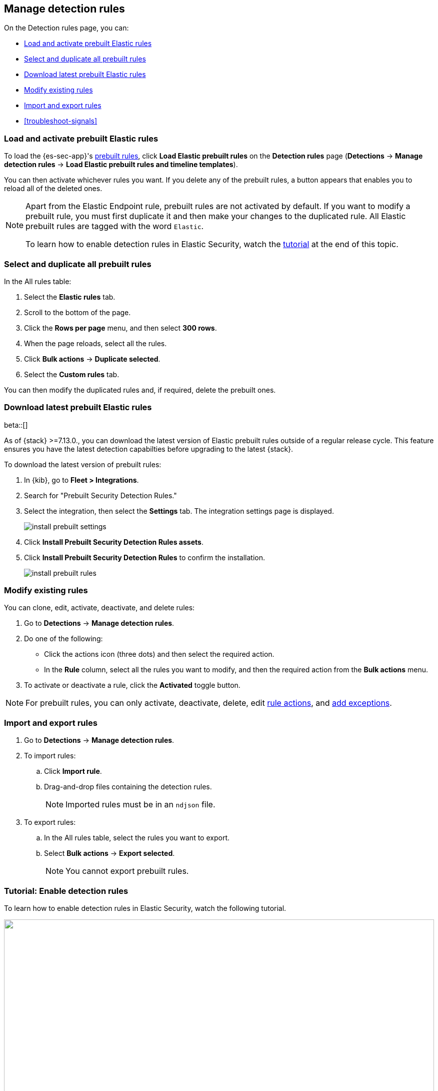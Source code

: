 [[rules-ui-management]]
[role="xpack"]
== Manage detection rules

On the Detection rules page, you can:

* <<load-prebuilt-rules>>
* <<select-all-prebuilt-rules>>
* <<download-prebuilt-rules>>
* <<manage-rules-ui>>
* <<import-export-rules-ui>>
* <<troubleshoot-signals>>

[float]
[[load-prebuilt-rules]]
=== Load and activate prebuilt Elastic rules

To load the {es-sec-app}'s <<prebuilt-rules, prebuilt rules>>, click
*Load Elastic prebuilt rules* on the *Detection rules* page (*Detections* -> *Manage detection rules* ->
*Load Elastic prebuilt rules and timeline templates*).

You can then activate whichever rules you want. If you delete any of the prebuilt rules, a button appears that enables you to reload all of the deleted ones.

[NOTE]
==============
Apart from the Elastic Endpoint rule, prebuilt rules are not activated by
default. If you want to modify a prebuilt rule, you must first duplicate it
and then make your changes to the duplicated rule. All Elastic prebuilt rules are tagged with the word `Elastic`.

To learn how to enable detection rules in Elastic Security, watch the <<enable-detection-rules, tutorial>> at the end of this topic.
==============

[float]
[[select-all-prebuilt-rules]]
=== Select and duplicate all prebuilt rules

In the All rules table:

. Select the *Elastic rules* tab.
. Scroll to the bottom of the page.
. Click the *Rows per page* menu, and then select *300 rows*.
. When the page reloads, select all the rules.
. Click *Bulk actions* -> *Duplicate selected*.
. Select the *Custom rules* tab.

You can then modify the duplicated rules and, if required, delete the prebuilt
ones.

[float]
[[download-prebuilt-rules]]
=== Download latest prebuilt Elastic rules

beta::[]

As of {stack} >=7.13.0., you can download the latest version of Elastic prebuilt rules outside of a regular release cycle. This feature ensures you have the latest detection capabilties before upgrading to the latest {stack}.

To download the latest version of prebuilt rules:

. In {kib}, go to *Fleet > Integrations*.
. Search for "Prebuilt Security Detection Rules."
. Select the integration, then select the *Settings* tab. The integration settings page is displayed.
+
[role="screenshot"]
image::images/install-prebuilt-settings.png[]
+
. Click *Install Prebuilt Security Detection Rules assets*.
. Click *Install Prebuilt Security Detection Rules* to confirm the installation.
+
[role="screenshot"]
image::images/install-prebuilt-rules.png[]

[float]
[[manage-rules-ui]]
=== Modify existing rules

You can clone, edit, activate, deactivate, and delete rules:

. Go to *Detections* -> *Manage detection rules*.
. Do one of the following:
* Click the actions icon (three dots) and then select the required action.
* In the *Rule* column, select all the rules you want to modify, and then the
required action from the *Bulk actions* menu.
. To activate or deactivate a rule, click the *Activated* toggle button.

NOTE: For prebuilt rules, you can only activate, deactivate, delete, edit
<<rule-schedule, rule actions>>, and <<detections-ui-exceptions, add exceptions>>.

[float]
[[import-export-rules-ui]]
=== Import and export rules

. Go to *Detections* -> *Manage detection rules*.
. To import rules:
.. Click *Import rule*.
.. Drag-and-drop files containing the detection rules.
+
NOTE: Imported rules must be in an `ndjson` file.

. To export rules:
.. In the All rules table, select the rules you want to export.
.. Select *Bulk actions* -> *Export selected*.
+
NOTE: You cannot export prebuilt rules.


[float]
[[enable-detection-rules]]
=== Tutorial: Enable detection rules
To learn how to enable detection rules in Elastic Security, watch the following tutorial.

++++
<script type="text/javascript" async src="https://play.vidyard.com/embed/v4.js"></script>
<img
  style="width: 100%; margin: auto; display: block;"
  class="vidyard-player-embed"
  src="https://play.vidyard.com/9Kcg8qJcHdcF9bXUc1XEQZ.jpg"
  data-uuid="9Kcg8qJcHdcF9bXUc1XEQZ"
  data-v="4"
  data-type="inline"
/>
</br>
++++
